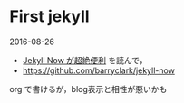 * First jekyll 

2016-08-26 
- [[http://plus.appgiga.jp/masatolan/2015/01/13/55047/][Jekyll Now が超絶便利]] を読んで，
- https://github.com/barryclark/jekyll-now

org で書けるが，blog表示と相性が悪いかも

